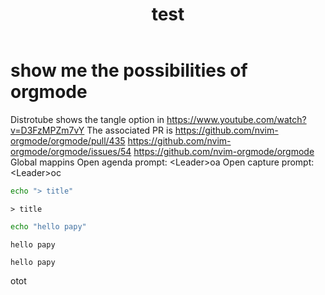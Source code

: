 #+title: test
#+property: :tangle xmonad.hs


* show me the possibilities of orgmode
  Distrotube shows the tangle option in https://www.youtube.com/watch?v=D3FzMPZm7vY
  The associated PR is https://github.com/nvim-orgmode/orgmode/pull/435
https://github.com/nvim-orgmode/orgmode/issues/54
https://github.com/nvim-orgmode/orgmode
Global mappins
Open agenda prompt: <Leader>oa
Open capture prompt: <Leader>oc

#+NAME: test-title
#+BEGIN_SRC sh 
echo "> title"
#+END_SRC

#+RESULTS: test-title
: > title


#+NAME: test-sh
#+BEGIN_SRC sh 
echo "hello papy"
#+END_SRC

#+RESULTS: test-sh
: hello papy

#+RESULTS:
: hello papy


otot
